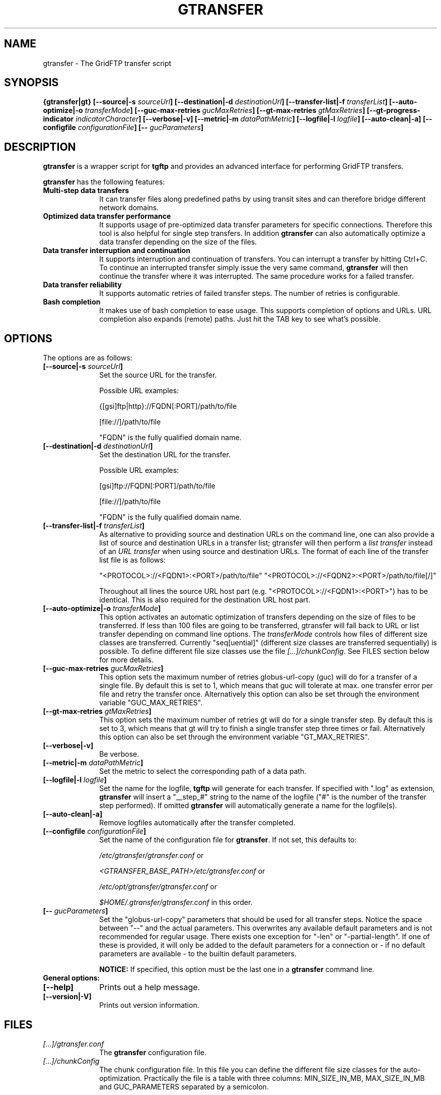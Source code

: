 .TH GTRANSFER 1 "21 Jun 2013" "version 0.2.0" "User Commands"
.SH NAME
gtransfer \- The GridFTP transfer script

.SH SYNOPSIS
.B {gtransfer|gt}
.BI "[--source|-s " "sourceUrl" "]"
.BI "[--destination|-d " "destinationUrl" "]"
.BI "[--transfer-list|-f " "transferList" "]"
.BI "[--auto-optimize|-o " "transferMode" "]"
.BI "[--guc-max-retries " "gucMaxRetries" "]"
.BI "[--gt-max-retries " "gtMaxRetries" "]"
.BI "[--gt-progress-indicator " "indicatorCharacter" "]"
.B [--verbose|-v] 
.BI "[--metric|-m " "dataPathMetric" "]"
.BI "[--logfile|-l " "logfile" "]"
.B [--auto-clean|-a]
.BI "[--configfile " "configurationFile" "]"
.BI "[-- " "gucParameters" "]"

.SH DESCRIPTION
.B gtransfer
is a wrapper script for
.B tgftp
and provides an advanced interface for performing GridFTP transfers.

.B gtransfer
has the following features:

.TP 10
.B Multi-step data transfers
It can transfer files along predefined paths by using transit sites and can
therefore bridge different network domains.

.TP
.B Optimized data transfer performance
It supports usage of pre-optimized data transfer parameters for specific
connections. Therefore this tool is also helpful for single step transfers. In
addition 
.B gtransfer
can also automatically optimize a data transfer depending on the size of the
files.

.TP
.B Data transfer interruption and continuation
It supports interruption and continuation of transfers. You can interrupt a
transfer by hitting Ctrl+C. To continue an interrupted transfer simply issue the
very same command, 
.B gtransfer
will then continue the transfer where it was interrupted. The same procedure
works for a failed transfer.

.TP
.B Data transfer reliability
It supports automatic retries of failed transfer steps. The number of retries is
configurable.

.TP
.B Bash completion
It makes use of bash completion to ease usage. This supports completion of
options and URLs. URL completion also expands (remote) paths. Just hit the TAB
key to see what's possible.

.SH OPTIONS

The options are as follows:
.TP 10
.BI "[--source|-s " "sourceUrl" "]"
Set the source URL for the transfer.

Possible URL examples:

{[gsi]ftp|http}://FQDN[:PORT]/path/to/file

[file://]/path/to/file

"FQDN" is the fully qualified domain name.

.TP
.BI "[--destination|-d " "destinationUrl" "]"
Set the destination URL for the transfer.

Possible URL examples:

[gsi]ftp://FQDN[:PORT]/path/to/file

[file://]/path/to/file

"FQDN" is the fully qualified domain name.

.TP
.BI "[--transfer-list|-f " "transferList" "]"
As alternative to providing source and destination URLs on the command line, one
can also provide a list of source and destination URLs in a transfer list;
gtransfer will then perform a
.IR "list transfer" " instead of an " "URL transfer" " when using source and destination URLs."
The format of each line of the transfer list file is as follows:

"<PROTOCOL>://<FQDN1>:<PORT>/path/to/file" "<PROTOCOL>://<FQDN2>:<PORT>/path/to/file[/]"

Throughout all lines the source URL host part (e.g. "<PROTOCOL>://<FQDN1>:<PORT>")
has to be identical. This is also required for the destination URL host part.

.TP
.BI "[--auto-optimize|-o " "transferMode" "]"
This option activates an automatic optimization of transfers depending on the
size of files to be transferred. If less than 100 files are going to be
transferred, gtransfer will fall back to URL or list transfer depending on
command line options. The
.I transferMode
controls how files of different size classes are transferred. Currently
"seq[uential]" (different size classes are transferred sequentially) is possible.
To define different file size classes use the file
.IR "[...]/chunkConfig" "."
See FILES section below for more details.

.TP
.BI "[--guc-max-retries " "gucMaxRetries" "]"
This option sets the maximum number of retries globus-url-copy (guc) will do for
a transfer of a single file. By default this is set to 1, which means that guc
will tolerate at max. one transfer error per file and retry the transfer once.
Alternatively this option can also be set through the environment variable
"GUC_MAX_RETRIES".

.TP
.BI "[--gt-max-retries " "gtMaxRetries" "]"
This option sets the maximum number of retries gt will do for a single transfer
step. By default this is set to 3, which means that gt will try to finish a
single transfer step three times or fail. Alternatively this option can also be
set through the environment variable "GT_MAX_RETRIES".

.TP
.B [--verbose|-v]
Be verbose.

.TP
.BI "[--metric|-m " "dataPathMetric" "]"
Set the metric to select the corresponding path of a data path.

.TP
.BI "[--logfile|-l " "logfile" "]"
Set the name for the logfile,
.B tgftp
will generate for each transfer. If specified with ".log" as extension,
.B gtransfer
will insert a "__step_#" string to the name of the logfile ("#" is the number of
the transfer step performed). If omitted
.B gtransfer
will automatically generate a name for the logfile(s).

.TP
.B [--auto-clean|-a]
Remove logfiles automatically after the transfer completed.

.TP
.BI "[--configfile " "configurationFile" "]"
Set the name of the configuration file for
.BR "gtransfer" ". If not set, this defaults to:"

.IR "/etc/gtransfer/gtransfer.conf" " or"

.IR "<GTRANSFER_BASE_PATH>/etc/gtransfer.conf" " or"

.IR "/etc/opt/gtransfer/gtransfer.conf" " or"

.IR "$HOME/.gtransfer/gtransfer.conf" " in this order."

.TP
.BI "[-- " "gucParameters" "]"
Set the "globus-url-copy" parameters that should
be used for all transfer steps. Notice the space between
"--" and the actual parameters. This overwrites any
available default parameters and is not recommended for
regular usage. There exists one exception for "-len" or
"-partial-length". If one of these is provided, it will
only be added to the default parameters for a connection
or - if no default parameters are available - to the
builtin default parameters.

.B NOTICE:
If specified, this option must be the last one in a
.B gtransfer
command line.

.TP
.B General options:

.TP
.B [--help]
Prints out a help message.

.TP
.B [--version|-V]
Prints out version information.

.SH FILES
.TP 10
.I [...]/gtransfer.conf
The
.B gtransfer
configuration file.

.TP
.I  [...]/chunkConfig
The chunk configuration file. In this file you can define the different file
size classes for the auto-optimization. Practically the file is a table with
three columns: MIN_SIZE_IN_MB, MAX_SIZE_IN_MB and GUC_PARAMETERS separated by
a semicolon.

Each line defines a size class. The value for MIN_SIZE_IN_MB is
.B not
included in the class. The value for MAX_SIZE_IN_MB is included in the class.
Use the keyword "min" in the column MIN_SIZE_IN_MB to default to the size of the
smallest file available in a transfer list. Files of this size will be included
in this class then. Use the keyword "max" in the column MAX_SIZE_IN_MB to
default to the size of the biggest file available in a transfer list.
The third column (GUC_PARAMETERS) defines the transfer parameters to use for the
specific file size class.

Example:

.nf
#  MIN_SIZE_IN_MB;MAX_SIZE_IN_MB;GUC_PARAMETERS
min;50;-cc 16 -tcp-bs 4M -stripe -sbs 4M -cd
50;250;-cc 8 -tcp-bs 8M -stripe -sbs 4M -cd
250;max;-cc 6 -p 4 -tcp-bs 8M -stripe -sbs 8M -g2 -cd
.fi

.TP
.I [...]/dpaths/
This directory contains the system dpaths usable by
.BR "gtransfer" " and is configurable."

.TP
.I [...]/dparams/
This directory contains the system dparams usable by
.BR "gtransfer" " and is configurable."

.TP
.I $HOME/.gtransfer/dpaths/
This directory contains the user dpaths usable by
.BR "gtransfer" ". Can be created with " "dpath" "."
If existing, dpaths in this directory have precedence.

.TP
.I $HOME/.gtransfer/dparams/
This directory contains the user dparams usable by
.BR "gtransfer" ". Can be created with " "dparam" "."
If existing, dparams in this directory have precedence.


.SH AUTHOR
Frank Scheiner

.SH "SEE ALSO"
.BR dpath (1),
.BR dparam (1),
.BR tgftp (1),
.BR uberftp (1C)

